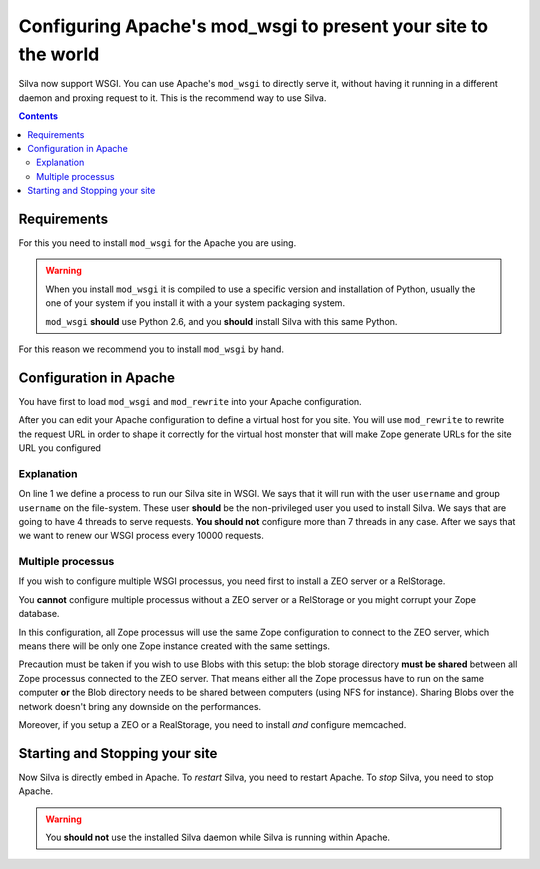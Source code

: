 Configuring Apache's mod_wsgi to present your site to the world
===============================================================

Silva now support WSGI. You can use Apache's ``mod_wsgi`` to directly
serve it, without having it running in a different daemon and proxing
request to it. This is the recommend way to use Silva.

.. contents::


Requirements
------------

For this you need to install ``mod_wsgi`` for the Apache you are using.


.. warning::

  When you install ``mod_wsgi`` it is compiled to use a specific
  version and installation of Python, usually the one of your system
  if you install it with a your system packaging system.

  ``mod_wsgi`` **should** use Python 2.6, and you **should** install
  Silva with this same Python.


For this reason we recommend you to install ``mod_wsgi`` by hand.


Configuration in Apache
-----------------------

You have first to load ``mod_wsgi`` and ``mod_rewrite`` into your
Apache configuration.

After you can edit your Apache configuration to define a virtual host
for you site. You will use ``mod_rewrite`` to rewrite the request URL
in order to shape it correctly for the virtual host monster that will
make Zope generate URLs for the site URL you configured

.. code-block:: apache
   :linenos:

   WSGIDaemonProcess mysite user=username group=username threads=4 maximum-requests=1000000 python-eggs=/tmp/python-eggs

   <VirtualHost *:80>
      ServerName www.mysite.com

      RewriteEngine On
      RewriteRule ^/(.*) /VirtualHostBase/http/%{HTTP_HOST}:80/mysite/VirtualHostRoot/$1 [PT]
      WSGIScriptAlias / /fs/path/to/silva/installation/parts/mod_wsgi_app/wsgi
      WSGIProcessGroup mysite
      WSGIPassAuthorization On

      <Directory /fs/path/to/silva/installation/parts/mod_wsgi_app>
        Order deny,allow
        Allow from all
     </Directory>
   </VirtualHost>


Explanation
~~~~~~~~~~~

On line 1 we define a process to run our Silva site in WSGI. We says
that it will run with the user ``username`` and group ``username`` on
the file-system. These user **should** be the non-privileged user you
used to install Silva. We says that are going to have 4 threads to
serve requests. **You should not** configure more than 7 threads in
any case. After we says that we want to renew our WSGI process every
10000 requests.


Multiple processus
~~~~~~~~~~~~~~~~~~

If you wish to configure multiple WSGI processus, you need first to
install a ZEO server or a RelStorage.

You **cannot** configure multiple processus without a ZEO server or a
RelStorage or you might corrupt your Zope database.

In this configuration, all Zope processus will use the same Zope
configuration to connect to the ZEO server, which means there will be
only one Zope instance created with the same settings.

Precaution must be taken if you wish to use Blobs with this setup: the
blob storage directory **must be shared** between all Zope processus
connected to the ZEO server. That means either all the Zope processus
have to run on the same computer **or** the Blob directory needs to be
shared between computers (using NFS for instance). Sharing Blobs over the
network doesn't bring any downside on the performances.

Moreover, if you setup a ZEO or a RealStorage, you need to install
*and* configure memcached.


Starting and Stopping your site
-------------------------------

Now Silva is directly embed in Apache. To *restart* Silva, you need to
restart Apache. To *stop* Silva, you need to stop Apache.

.. warning::

  You **should not** use the installed Silva daemon while Silva is
  running within Apache.

